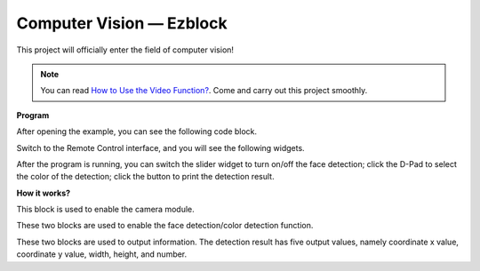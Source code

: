 Computer Vision — Ezblock
=============================

This project will officially enter the field of computer vision!


.. note:: 
    
    You can read `How to Use the Video Function? <https://docs.sunfounder.com/projects/ezblock3/en/latest/use_video.html>`_. Come and carry out this project smoothly.


**Program**

After opening the example, you can see the following code block.

.. image:: media/sp210928_165255.png
    :width: 800

Switch to the Remote Control interface, and you will see the following widgets.

.. image:: media/sp210928_165642.png

After the program is running, you can switch the slider widget to turn on/off the face detection; click the D-Pad to select the color of the detection; click the button to print the detection result.

**How it works?**

.. image:: media/sp210928_170920.png

This block is used to enable the camera module.

.. image:: media/sp210928_171021.png
    :width: 400

These two blocks are used to enable the face detection/color detection function.

.. image:: media/sp210928_171125.png
    :width: 400

These two blocks are used to output information. The detection result has five output values, namely coordinate x value, coordinate y value, width, height, and number.

